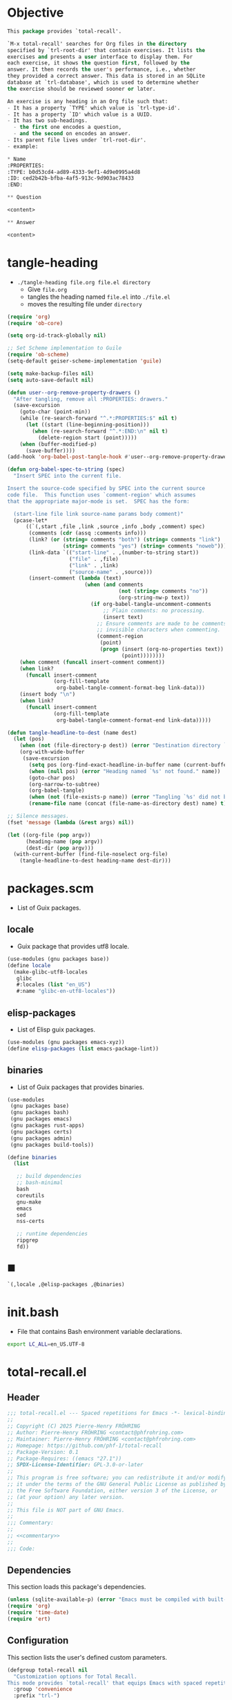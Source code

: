 #+PROPERTY: header-args :noweb yes :comments org :mkdirp yes

* Objective
:PROPERTIES:
:ID:       2b6a2d42-bfd0-4658-b25a-b1b7000d1b01
:END:

#+name: commentary
#+begin_src emacs-lisp
This package provides `total-recall'.

`M-x total-recall' searches for Org files in the directory
specified by `trl-root-dir' that contain exercises. It lists the
exercises and presents a user interface to display them. For
each exercise, it shows the question first, followed by the
answer. It then records the user's performance, i.e., whether
they provided a correct answer. This data is stored in an SQLite
database at `trl-database', which is used to determine whether
the exercise should be reviewed sooner or later.

An exercise is any heading in an Org file such that:
- It has a property `TYPE' which value is `trl-type-id'.
- It has a property `ID' which value is a UUID.
- It has two sub-headings.
  - the first one encodes a question,
  - and the second on encodes an answer.
- Its parent file lives under `trl-root-dir'.
- example:

,* Name
:PROPERTIES: 
:TYPE: b0d53cd4-ad89-4333-9ef1-4d9e0995a4d8
:ID: ced2b42b-bfba-4af5-913c-9d903ac78433
:END:

,** Question

<content>

,** Answer

<content>
#+end_src

* tangle-heading
:PROPERTIES:
:header-args+: :tangle tangle-heading :shebang "#!/usr/bin/env -S emacs --script"
:END:

- ~./tangle-heading file.org file.el directory~
  - Give ~file.org~
  - tangles the heading named ~file.el~ into ~./file.el~
  - moves the resulting file under ~directory~

#+begin_src emacs-lisp
(require 'org)
(require 'ob-core)

(setq org-id-track-globally nil)

;; Set Scheme implementation to Guile
(require 'ob-scheme)
(setq-default geiser-scheme-implementation 'guile)

(setq make-backup-files nil)
(setq auto-save-default nil)

(defun user--org-remove-property-drawers ()
  "After tangling, remove all :PROPERTIES: drawers."
  (save-excursion
    (goto-char (point-min))
    (while (re-search-forward "^.*:PROPERTIES:$" nil t)
      (let ((start (line-beginning-position)))
        (when (re-search-forward "^.*:END:\n" nil t)
          (delete-region start (point)))))
    (when (buffer-modified-p)
      (save-buffer))))
(add-hook 'org-babel-post-tangle-hook #'user--org-remove-property-drawers)

(defun org-babel-spec-to-string (spec)
  "Insert SPEC into the current file.

Insert the source-code specified by SPEC into the current source
code file.  This function uses `comment-region' which assumes
that the appropriate major-mode is set.  SPEC has the form:

  (start-line file link source-name params body comment)"
  (pcase-let*
      ((`(,start ,file ,link ,source ,info ,body ,comment) spec)
       (comments (cdr (assq :comments info)))
       (link? (or (string= comments "both") (string= comments "link")
                  (string= comments "yes") (string= comments "noweb")))
       (link-data `(("start-line" . ,(number-to-string start))
                    ("file" . ,file)
                    ("link" . ,link)
                    ("source-name" . ,source)))
       (insert-comment (lambda (text)
                         (when (and comments
                                    (not (string= comments "no"))
                                    (org-string-nw-p text))
                           (if org-babel-tangle-uncomment-comments
                               ;; Plain comments: no processing.
                               (insert text)
                             ;; Ensure comments are made to be comments.  Also ignore
                             ;; invisible characters when commenting.
                             (comment-region
                              (point)
                              (progn (insert (org-no-properties text))
                                     (point))))))))
    (when comment (funcall insert-comment comment))
    (when link?
      (funcall insert-comment
               (org-fill-template
                org-babel-tangle-comment-format-beg link-data)))
    (insert body "\n")
    (when link?
      (funcall insert-comment
               (org-fill-template
                org-babel-tangle-comment-format-end link-data)))))

(defun tangle-headline-to-dest (name dest)
  (let (pos)
    (when (not (file-directory-p dest)) (error "Destination directory `%s' does not exist." dest))
    (org-with-wide-buffer
     (save-excursion
       (setq pos (org-find-exact-headline-in-buffer name (current-buffer) t))
       (when (null pos) (error "Heading named `%s' not found." name))
       (goto-char pos)
       (org-narrow-to-subtree)
       (org-babel-tangle)
       (when (not (file-exists-p name)) (error "Tangling `%s' did not build matching file." name))
       (rename-file name (concat (file-name-as-directory dest) name) t)))))

;; Silence messages.
(fset 'message (lambda (&rest args) nil))

(let ((org-file (pop argv))
      (heading-name (pop argv))
      (dest-dir (pop argv)))
  (with-current-buffer (find-file-noselect org-file)
    (tangle-headline-to-dest heading-name dest-dir)))
#+end_src

* packages.scm
:PROPERTIES:
:header-args+: :tangle packages.scm
:END:

- List of Guix packages.

** locale

- Guix package that provides utf8 locale.

#+name: locale
#+begin_src scheme
(use-modules (gnu packages base))
(define locale
  (make-glibc-utf8-locales
   glibc
   #:locales (list "en_US")
   #:name "glibc-en-utf8-locales"))
#+end_src

** elisp-packages

- List of Elisp guix packages.

#+name: elisp-packages
#+begin_src scheme
(use-modules (gnu packages emacs-xyz))
(define elisp-packages (list emacs-package-lint))
#+end_src

** binaries

- List of Guix packages that provides binaries.

#+name: binaries
#+begin_src scheme
(use-modules
 (gnu packages base)
 (gnu packages bash)
 (gnu packages emacs)
 (gnu packages rust-apps)
 (gnu packages certs)
 (gnu packages admin)
 (gnu packages build-tools))

(define binaries
  (list

   ;; build dependencies
   ;; bash-minimal
   bash
   coreutils
   gnu-make
   emacs
   sed
   nss-certs

   ;; runtime dependencies
   ripgrep
   fd))
#+end_src

** ■

#+begin_src scheme
`(,locale ,@elisp-packages ,@binaries)
#+end_src

* init.bash
:PROPERTIES:
:header-args+: :tangle init.bash
:END:

- File that contains Bash environment variable declarations.

#+begin_src bash
export LC_ALL=en_US.UTF-8
#+end_src

* total-recall.el
:PROPERTIES:
:header-args+: :tangle total-recall.el
:END:

** Header

#+begin_src emacs-lisp
;;; total-recall.el --- Spaced repetitions for Emacs -*- lexical-binding: t; -*-
;;
;; Copyright (C) 2025 Pierre-Henry FRÖHRING
;; Author: Pierre-Henry FRÖHRING <contact@phfrohring.com>
;; Maintainer: Pierre-Henry FRÖHRING <contact@phfrohring.com>
;; Homepage: https://github.com/phf-1/total-recall
;; Package-Version: 0.1
;; Package-Requires: ((emacs "27.1"))
;; SPDX-License-Identifier: GPL-3.0-or-later
;;
;; This program is free software; you can redistribute it and/or modify
;; it under the terms of the GNU General Public License as published by
;; the Free Software Foundation, either version 3 of the License, or
;; (at your option) any later version.
;;
;; This file is NOT part of GNU Emacs.
;;
;;; Commentary:
;;
;; <<commentary>>
;;
;;; Code:
#+end_src

** Dependencies

This section loads this package's dependencies.

#+begin_src emacs-lisp
(unless (sqlite-available-p) (error "Emacs must be compiled with built-in support for accessing SQLite databases."))
(require 'org)
(require 'time-date)
(require 'ert)
#+end_src

** Configuration

This section lists the user's defined custom parameters.

#+begin_src emacs-lisp
(defgroup total-recall nil
  "Customization options for Total Recall.
This mode provides `total-recall' that equips Emacs with spaced repetitions capabilities."
  :group 'convenience
  :prefix "trl-")

(defcustom trl-database (file-name-concat user-emacs-directory "total-recall.sqlite3")
  "Path to the database."
  :type 'string
  :group 'total-recall)

(defcustom trl-ripgrep-cmd "rg"
  "The name or path of the Ripgrep executable."
  :type 'string
  :group 'total-recall)

(defcustom trl-root-dir (expand-file-name "~")
  "The root directory where Ripgrep searches for matches."
  :type 'string
  :group 'total-recall)

(defcustom trl-type-id "b0d53cd4-ad89-4333-9ef1-4d9e0995a4d8"
  "The type id of the heading representing an exercise."
  :type 'string
  :group 'total-recall)

(defcustom trl-window-width 160
  "The width in characters of the UI."
  :type 'integer
  :group 'total-recall)

(defcustom trl-window-height 90
  "The height in characters of the UI."
  :type 'integer
  :group 'total-recall)
#+end_src

** COMMENT Structure

Structures are defined as is ~Point~.

*** Point

A point is a pair of integers x an y.
#+begin_src emacs-lisp
#+end_src

**** point-mk

#+begin_src emacs-lisp
(defun trl--point-mk (x y)
  (unless (integerp x) (error "x is not an integer."))
  (unless (integerp y) (error "y is not an integer."))
  (list :point x y))
#+end_src

**** point-p

#+begin_src emacs-lisp
(defun trl--point-p (pt)
  (eq (car-safe pt) :point))
#+end_src

**** point-rcv

#+begin_src emacs-lisp
(defun trl--point-rcv (pt msg)
  (pcase-let ((`(:point ,x ,y) pt))
    (pcase msg
      (:x
       x)

      (:y
       y)

      (`(:eq ,other)
       (or (eq pt other)
           (and (eq x (trl--point-x other))
                (eq y (trl--point-y other))))))))
#+end_src

**** point-x

#+begin_src emacs-lisp
(defun trl--point-x (pt) (trl--point-rcv pt :x))
#+end_src

**** point-y

#+begin_src emacs-lisp
(defun trl--point-y (pt) (trl--point-rcv pt :y))
#+end_src

**** point-eq

#+begin_src emacs-lisp
(defun trl--point-eq (pt1 pt2)
  (trl--point-rcv pt1 `(:eq ,pt2)))
#+end_src

**** test

#+begin_src emacs-lisp
(ert-deftest trl--point-test ()
  (let (pt)
    (setq pt (trl--point-mk 10 20))
    (should (trl--point-p pt))
    (should (eq (trl--point-x pt) 10))
    (should (eq (trl--point-y pt) 20))
    (should (trl--point-eq pt pt))))
#+end_src

** time-to-iso8601

Given a Lisp timestamp, return the associated ISO8601 string.

#+begin_src emacs-lisp
(defun trl--time-to-iso8601 (time)
  (format-time-string "%Y-%m-%dT%H:%M:%SZ" (time-convert time 'list) t))
#+end_src

** Search

The search engine lists all Org files that have at least on exercise.
#+begin_src emacs-lisp
#+end_src

#+begin_src emacs-lisp
(defun trl--search (dir ext type-id)
  (let (cmd matches)
    (setq cmd (format "%s -g '*.%s' -i --no-heading -n --color=never '%s' %s" "rg" ext type-id dir))
    (with-temp-buffer
      (call-process-shell-command cmd nil `(,(current-buffer) nil) nil)
      (goto-char (point-min))
      (while (not (eobp))
        (let* ((line (buffer-substring-no-properties (line-beginning-position) (line-end-position)))
               (match (split-string line ":")))
          (push (car match) matches))
        (forward-line 1))
      (delete-dups matches))))
#+end_src

** Row

A row encodes the fact that an exercise has been reviewed successfully or not at a
given time.
#+begin_src emacs-lisp
#+end_src

*** row-mk

#+begin_src emacs-lisp
(defun trl--row-mk (exercise time)
  (list :row (trl--exercise-rcv exercise :id) (trl--time-to-iso8601 time)))
#+end_src

*** row-p

#+begin_src emacs-lisp
(defun trl--row-p (row)
  (eq (car-safe row) :row))
#+end_src

*** success-row-mk

#+begin_src emacs-lisp
(defun trl--success-row-mk (exercise time)
  (cons :success (trl--row-mk exercise time)))
#+end_src

*** success-row-p

#+begin_src emacs-lisp
(defun trl--success-row-p (row)
  (eq (car-safe row) :success))
#+end_src

*** failure-row-mk

#+begin_src emacs-lisp
(defun trl--failure-row-mk (exercise time)
  (cons :failure (trl--row-mk exercise time)))
#+end_src

*** failure-row-p

#+begin_src emacs-lisp
(defun trl--failure-row-p (row)
  (eq (car-safe row) :failure))
#+end_src

*** skip-row-mk

#+begin_src emacs-lisp
(defun trl--skip-row-mk (exercise time)
  (cons :skip (trl--row-mk exercise time)))
#+end_src

*** skip-row-p

#+begin_src emacs-lisp
(defun trl--skip-row-p (row)
  (eq (car-safe row) :skip))
#+end_src

** UI

A ui is a buffer and a frame designed to display an exercise.
#+begin_src emacs-lisp
#+end_src

*** ui-mk

#+begin_src emacs-lisp
(defun trl--ui-mk ()
  (let ((frame (make-frame `((width . ,trl-window-width) (height . ,trl-window-height))))
        (buffer (get-buffer-create "*total-recall*")))
  (list :ui buffer frame)))
#+end_src

*** ui-p

#+begin_src emacs-lisp
(defun trl--ui-p (ui)
  (eq (car-safe ui) :ui))
#+end_src

*** ui-rcv

#+begin_src emacs-lisp
(defun trl--ui-rcv (ui msg)
  (unless (trl--ui-p ui) (error "UI is not a ui."))

  (pcase-let ((`(:ui ,buffer ,frame) ui))
    (select-frame-set-input-focus frame)
    (switch-to-buffer buffer)
    (org-mode)
    (erase-buffer)
    (insert "*Total Recall*\n\n\n")

    (pcase msg
      (:no-exercises
       (save-window-excursion
         (insert "No exercises.\n"))
       :noop)

      (`(:display :question ,ex)
       (let ((name (trl--exercise-rcv ex :name))
             (id (trl--exercise-rcv ex :id))
             (question (trl--exercise-rcv ex :question)))
         (insert (format "[[ref:%s][%s]]\n\n\n" id name))
         (insert (format "%s\n\n\n" question))
         (goto-char (point-min))))

      (`(:display :answer ,ex)
       (let ((name (trl--exercise-rcv ex :name))
             (id (trl--exercise-rcv ex :id))
             (question (trl--exercise-rcv ex :question))
             (answer (trl--exercise-rcv ex :answer)))
         (insert (format "[[ref:%s][%s]]\n\n\n" id name))
         (insert (format "%s\n\n\n" question))
         (insert (format "%s\n\n\n" answer))
         (goto-char (point-min))))

      (:kill
       (kill-buffer buffer)
       (delete-frame frame)
       :noop))))
#+end_src

*** ui-no-exercises

#+begin_src emacs-lisp
(defun trl--ui-no-exercises (ui) (trl--ui-rcv ui :no-exercises))
#+end_src

*** ui-display-question

#+begin_src emacs-lisp
(defun trl--ui-display-question (ui exercise) (trl--ui-rcv ui `(:display :question ,exercise)))
#+end_src

*** ui-display-answer

#+begin_src emacs-lisp
(defun trl--ui-display-answer (ui exercise) (trl--ui-rcv ui `(:display :answer ,exercise)))
#+end_src

*** ui-kill

#+begin_src emacs-lisp
(defun trl--ui-kill (ui) (trl--ui-rcv ui :kill))
#+end_src

** DB

Persist user's data accross executions.
#+begin_src emacs-lisp
#+end_src

*** db-mk

#+begin_src emacs-lisp
(defun trl--db-mk (path)
  (sqlite-open path))
#+end_src

*** db-p

#+begin_src emacs-lisp
(defun trl--db-p (x)
  (sqlitep x))
#+end_src

*** db-rcv

#+begin_src emacs-lisp
(defun trl--db-rcv (db msg)
  "Handle messages for a SQLite database DB.
MSG can be (:save ROW) to save a row or :close to close the database."

  (unless (sqlite-select db "SELECT name FROM sqlite_master WHERE type='table' AND name='exercise_log'")
    (sqlite-execute db
                    "CREATE TABLE exercise_log (
                       type TEXT NOT NULL,
                       exercise_id TEXT NOT NULL,
                       time TEXT NOT NULL)"))
  (pcase msg
    (`(:save ,row)
     (pcase row
       (`(,(and type (or :success :failure)) :row ,id ,time)
        (sqlite-execute db
                        "INSERT INTO exercise_log (type, exercise_id, time) VALUES (?, ?, ?)"
                        (list (symbol-name type) id time))
        t)
       (_ (error "Invalid row format: %S" row))))
    (:close
     (sqlite-close db)
     t)
    (`(:select :rows ,id)
     (sqlite-select db
                    "SELECT type, time FROM exercise_log WHERE exercise_id = ? ORDER BY time ASC"
                    (list id)))
    (_ (error "Unknown message: %S" msg))))
#+end_src

*** db-save

#+begin_src emacs-lisp
(defun trl--db-save (db row) (trl--db-rcv db `(:save ,row)))
#+end_src

*** db-select

#+begin_src emacs-lisp
(defun trl--db-select (db id) (trl--db-rcv db `(:select :rows ,id)))
#+end_src

*** db-close

#+begin_src emacs-lisp
(defun trl--db-close (db) (trl--db-rcv db :close))
#+end_src

** Exercise

An exercise has a name, an id, a question and an answer.
#+begin_src emacs-lisp
#+end_src

*** exercise-mk

#+begin_src emacs-lisp
(defun trl--exercise-mk (name id question answer)
  (unless (stringp name) (error "name is not a string"))
  (unless (stringp id) (error "id is not an string."))
  (unless (stringp question) (error "question is not an string."))
  (unless (stringp answer) (error "answer is not an string."))
  (list :exercise name id question answer))
#+end_src

*** exercise-p

#+begin_src emacs-lisp
(defun trl--exercise-p (ex)
  (eq (car-safe ex) :exercise))
#+end_src

*** exercise-rcv

#+begin_src emacs-lisp
(defun trl--exercise-rcv (exercise msg)
  (pcase-let ((`(:exercise ,name ,id ,question ,answer) exercise))
    (pcase msg
      (:name name)
      (:id id)
      (:question question)
      (:answer answer)
      (`(:scheduled ,db)
       (let (rows last-failure-index nbr last-success-time)
         (setq rows (trl--db-rcv db `(:select :rows ,id)))

         (setq last-failure-index
               (let ((idx -1))
                 (dotimes (i (length rows) idx)
                   (when (string= (nth 0 (nth i rows)) ":failure")
                     (setq idx i)))))
         (setq nbr
               (if (< last-failure-index 0)
                   (length rows)
                 (- (length rows) (1+ last-failure-index))))

         (setq last-success-time
               (when (> nbr 0)
                 (let ((last-row (nth (1- (length rows)) rows)))
                   (if (string= (nth 0 last-row) ":success")
                       (nth 1 last-row)
                     (error "Last row is not a success despite NBR > 0")))))

         (if (zerop nbr)
             (encode-time 0 0 0 1 1 1970 0)

           (let* ((delta-days (expt 2 (- nbr 1)))
                  (delta-secs (* delta-days 24 60 60))
                  (t-secs (time-to-seconds (parse-iso8601-time-string last-success-time)))
                  (result-secs (+ t-secs delta-secs)))
             (seconds-to-time result-secs))))))))
#+end_src

*** exercise-name

#+begin_src emacs-lisp
(defun trl--exercise-name (exercise) (trl--exercise-rcv exercise :name))
#+end_src

*** exercise-id

#+begin_src emacs-lisp
(defun trl--exercise-id (exercise) (trl--exercise-rcv exercise :id))
#+end_src

*** exercise-question

#+begin_src emacs-lisp
(defun trl--exercise-question (exercise) (trl--exercise-rcv exercise :question))
#+end_src

*** exercise-answer

#+begin_src emacs-lisp
(defun trl--exercise-answer (exercise) (trl--exercise-rcv exercise :answer))
#+end_src

*** exercise-scheduled

#+begin_src emacs-lisp
(defun trl--exercise-scheduled (exercise db) (trl--exercise-rcv exercise `(:scheduled ,db)))
#+end_src

** Path

A path is either a directory or a regular file.
#+begin_src emacs-lisp
#+end_src

*** path-rcv

#+begin_src emacs-lisp
(defun trl--path-rcv (path msg)
  (cond
   ((file-directory-p path)
    (trl--dir-rcv path msg))

   ((file-exists-p path)
    (trl--file-rcv path msg))))
#+end_src

*** dir-rcv

#+begin_src emacs-lisp
(defun trl--dir-rcv (dir msg)
  (pcase msg
    (:list-exercises
     (mapcan
      (lambda (file-path) (trl--file-rcv file-path :list-exercises))
      (trl--search dir "org" trl-type-id)))))
#+end_src

*** dir-list-exercises

#+begin_src emacs-lisp
(defun trl--dir-list-exercises (dir) (trl--dir-rcv dir :list-exercises))
#+end_src

*** file-rcv

#+begin_src emacs-lisp
(defun trl--file-rcv (file msg)
  (pcase msg
    (:list-exercises
     (with-temp-buffer
       (insert-file-contents file)
       (org-mode)
       (org-show-all)
       (let ((org-element-use-cache nil)
             (exercises '()))
         (org-map-entries
          (lambda ()
            (let ((id (org-entry-get nil "ID"))
                  (name (org-format-outline-path (org-get-outline-path t) 10000))
                  question answer)
              (save-restriction
                (org-narrow-to-subtree)

                (org-next-visible-heading 1)
                (unless (org-at-heading-p) (error "Question not found."))
                (save-restriction
                  (org-narrow-to-subtree)
                  (let ((init-lvl (org-current-level)))
                    (while (> (org-current-level) 1) (org-promote-subtree))
                    (org-mark-subtree)
                    (setq question
                          (string-trim
                           (buffer-substring-no-properties (point) (mark))))
                    (while (< (org-current-level) init-lvl) (org-demote-subtree))))

                (org-goto-sibling)
                (unless (org-at-heading-p) (error "Answer not found."))
                (save-restriction
                  (org-narrow-to-subtree)
                  (let ((init-lvl (org-current-level)))
                    (while (> (org-current-level) 1) (org-promote-subtree))
                    (org-mark-subtree)
                    (setq answer
                          (string-trim
                           (buffer-substring-no-properties (point) (mark))))
                    (while (< (org-current-level) init-lvl) (org-demote-subtree))))

                (push (trl--exercise-mk name id question answer) exercises))))
          (format "TYPE=\"%s\"" trl-type-id))
         (reverse exercises))))))
#+end_src

*** file-list-exercises

#+begin_src emacs-lisp
(defun trl--file-list-exercises (file) (trl--file-rcv file :list-exercises))
#+end_src

** total-recall

#+begin_src emacs-lisp
;;;###autoload
(defun total-recall ()
  "Provide spaced repetitions capabilities to Emacs.

<<commentary>>"
  (interactive)
  (let ((exercises (trl--path-rcv trl-root-dir :list-exercises))
        (db (trl--db-mk trl-database))
        (now (current-time))
        (ui (trl--ui-mk))
        (use-dialog-box nil)
        exercise
        scheduled
        choice)
    (if (null exercises)
        (trl--ui-rcv ui :no-exercises)
      (while exercises
        (setq exercise (pop exercises))
        (setq scheduled (trl--exercise-rcv exercise `(:scheduled ,db)))
        (when (time-less-p scheduled now)
          (trl--ui-rcv ui `(:display :question ,exercise))

          (setq choice
                (car
                 (read-multiple-choice
                  "What would you like to do?"
                  '((?r "Reveal answer" "Display the answer to the question")
                    (?s "Skip" "Skip this exercise")
                    (?q "Quit" "Quit Total Recall.")))))

          (pcase choice
            (?r
             (trl--ui-rcv ui `(:display :answer ,exercise))

             (setq choice
                   (car
                    (read-multiple-choice
                           "What would you like to do?"
                           '((?s "Success" "You have successfully answered the question.")
                             (?f "Failure" "You have failed to answer the question.")))))

             (pcase choice
               (?s
                (trl--db-rcv db `(:save ,(trl--success-row-mk exercise now))))
               (?f
                (trl--db-rcv db `(:save ,(trl--failure-row-mk exercise now))))))))))

    (trl--ui-rcv ui :kill)))
#+end_src

** Footer

#+begin_src emacs-lisp
(provide 'trl)

;;; total-recall.el ends here

;; Local Variables:
;; coding: utf-8
;; byte-compile-docstring-max-column: 80
;; require-final-newline: t
;; sentence-end-double-space: nil
;; indent-tabs-mode: nil
;; End:
#+end_src

* Makefile
:PROPERTIES:
:header-args+: :tangle Makefile
:END:
** Configuration

- List of Makefile configurations.

#+begin_src makefile
SHELL := bash
.SHELLFLAGS := -ceuo pipefail
MAKEFLAGS += --no-print-directory
.ONESHELL:
.SILENT:
#+end_src

*** BUILD

- ${BUILD} is the directory under which all generated files are installed.

#+begin_src makefile
BUILD := _build
${BUILD}:
        mkdir -p $@
#+end_src

*** TRACE

- ${TRACE} is a file used to record an execution trace.

#+begin_src makefile
TRACE := ${BUILD}/trace.txt
#+end_src

*** TRAP

- ${TRAP} If something has been written to ${TRACE}, then consider that the rule failed.

#+begin_src makefile
TRAP := > ${TRACE}; trap 'if [[ $$? -ne 0 ]]; then cat ${TRACE}; fi' EXIT
#+end_src

*** MAIN_ORG

- ${MAIN_ORG} is the path to source file.

#+begin_src makefile
MAIN_ORG := README.org
#+end_src

** help

- make help # Print this help.

#+begin_src makefile
.PHONY: help
help:
        grep '^# - make ' $(MAKEFILE_LIST) | sed 's/^# - make //' | awk 'BEGIN {FS = " # "}; {printf "\033[36m%-30s\033[0m %s\n", $$1, $$2}'
#+end_src

** tangle-heading

- make tangle-heading # Returns the path to the updated ./tangle-heading script.

#+begin_src makefile
.PHONY: tangle-heading
TANGLE_HEADING := ${BUILD}/tangle-heading
tangle-heading: ${TANGLE_HEADING}
${TANGLE_HEADING}: ${MAIN_ORG} | ${BUILD}
        ${TRAP}
        ./tangle-heading ${MAIN_ORG} tangle-heading ${BUILD} &> ${TRACE}
        cp -vf ${BUILD}/tangle-heading ./tangle-heading &>> ${TRACE}
        tail -n 1 ${TRACE}
#+end_src

** Makefile

- make Makefile # Returns the path to the updated ./Makefile.

#+begin_src makefile
.PHONY: Makefile
MAKEFILE := ${BUILD}/Makefile
Makefile: ${MAKEFILE}
${MAKEFILE}: ${MAIN_ORG} | ${BUILD}
        ${TRAP}
        ./tangle-heading ${MAIN_ORG} Makefile ${BUILD} &> ${TRACE}
        cp -vf ${BUILD}/Makefile ./Makefile &>> ${TRACE}
        tail -n 1 ${TRACE}
#+end_src

** packages.scm

- make packages.scm # Returns the path to the Guix packages available in the environment.

#+begin_src makefile
.PHONY: packages.scm
PACKAGES_SCM := ${BUILD}/packages.scm
packages.scm: ${PACKAGES_SCM}
${PACKAGES_SCM}: ${MAIN_ORG} | ${BUILD}
        ${TRAP}
        ./tangle-heading ${MAIN_ORG} packages.scm ${BUILD} &> ${TRACE}
        echo "$@"
#+end_src

** init.bash

- make init.bash # Returns the path to parameters that initialize Bash in the environment.

#+begin_src makefile
.PHONY: init.bash
INIT_BASH := ${BUILD}/init.bash
init.bash: ${INIT_BASH}
${INIT_BASH}: ${MAIN_ORG} | ${BUILD}
        ${TRAP}
        ./tangle-heading ${MAIN_ORG} init.bash ${BUILD} &> ${TRACE}
        echo "$@"
#+end_src

** env

- make env # Starts the environment.

#+begin_src makefile
.PHONY: env
GUIX := guix
GUIX_SHELL := ${GUIX} shell --container \
        -F \
        -N \
        --file=${PACKAGES_SCM} \
        --preserve='^TERM$$' \
        -- bash --init-file ${INIT_BASH}
env: ${PACKAGES_SCM} ${INIT_BASH}
        CMD="${CMD}"
        if [[ ! -v GUIX_ENVIRONMENT ]]; then
          if [[ "$${CMD}" == "" ]]; then
            ${GUIX_SHELL} -i;
          else
            ${GUIX_SHELL} -c "${CMD}";
          fi
        else
          ${CMD}
          :
        fi
#+end_src

** el

- make el # Returns the path to the elisp package.

#+begin_src makefile
.PHONY: el
TOTAL_RECALL_EL := ${BUILD}/total-recall.el
el: ${TOTAL_RECALL_EL}
${TOTAL_RECALL_EL}: ${MAIN_ORG} | ${BUILD}
        ${TRAP}
        ./tangle-heading ${MAIN_ORG} total-recall.el ${BUILD} &> ${TRACE}
        sed -i '1,2d' ${TOTAL_RECALL_EL} &>> ${TRACE}
        [[ -s ${TRACE} ]] && exit 1
        echo "$@"
#+end_src

** elc

- make elc # Returns the path to the compiled elisp package.

#+begin_src makefile
.PHONY: elc
TOTAL_RECALL_ELC := ${BUILD}/total-recall.elc
elc: ${TOTAL_RECALL_ELC}
${TOTAL_RECALL_ELC}: ${TOTAL_RECALL_EL}
        ${TRAP}
        emacs -Q --batch \
        --eval '(setq org-id-track-globally nil)' \
        --eval '(defun reb-target-binding (_sym) (error "pcre2el v1.11"))' \
        -f batch-byte-compile $< &> ${TRACE}
        [[ -s ${TRACE} ]] && exit 1
        echo "$@"
#+end_src

** lint

- make lint # Returns the path to the linting report of the elisp package.

#+begin_src makefile
.PHONY: lint
LINT_REPORT := ${BUILD}/lint-report.txt
lint: ${LINT_REPORT}
${LINT_REPORT}: ${TOTAL_RECALL_EL}
        ${TRAP}
        emacs --batch \
        --file $< \
        --eval '(setq org-id-track-globally nil)' \
        --eval "(progn (require 'package) (add-to-list 'package-archives '(\"melpa\" . \"https://melpa.org/packages/\") t) (package-initialize))" \
        --eval "(progn (require 'package-lint) (let ((errors (package-lint-buffer))) (when errors (message \"%s\" errors))))" &> ${TRACE}
        [[ -s ${TRACE} ]] && exit 1
        echo "$@"
#+end_src

** checkdoc

- make checkdoc # Returns the path to the analysis of the docstrings of the elisp package.

#+begin_src makefile
.PHONY: checkdoc
CHECKDOC := ${BUILD}/checkdoc.txt
checkdoc: ${CHECKDOC}
${CHECKDOC}: ${TOTAL_RECALL_EL}
        ${TRAP}
        emacs -Q --batch \
        --eval '(setq org-id-track-globally nil)' \
        --eval '(checkdoc-file "$<")' &> ${TRACE}
        [[ -s ${TRACE} ]] && exit 1
        echo "$@"
#+end_src

** test

- make test # Returns the path to the analysis of the docstrings of the elisp package.

#+begin_src makefile
.PHONY: test
TEST := ${BUILD}/test-log.txt
test: ${TEST}
${TEST}: ${TOTAL_RECALL_EL}
        ${TRAP}
        emacs -Q --batch \
        --eval '(setq org-id-track-globally nil)' \
        --eval '(load-file "$<")' \
        --eval '(ert-run-tests-batch-and-exit t)' &> $@
        echo "$@"
#+end_src

** all

- make all # Returns the path of the elisp package after lint, checkdoc and elc steps.

#+begin_src makefile
.PHONY: all
all: ${BUILD}
        ${TRAP}
        ${MAKE} env CMD="${MAKE} lint checkdoc elc" &> ${TRACE}
        echo ${TOTAL_RECALL_EL}
#+end_src

** clean

- make clean # Deletes all generated files.

#+begin_src makefile
.PHONY: clean
clean:
        rm -rfv ${BUILD}
#+end_src
